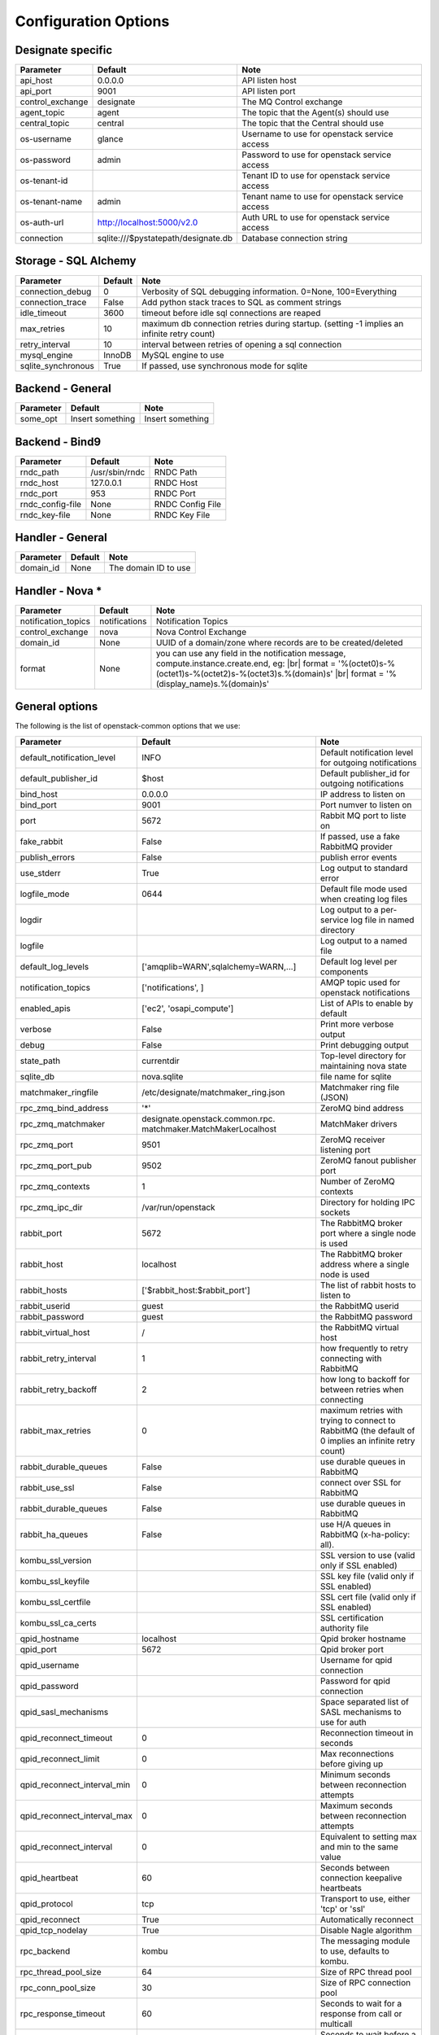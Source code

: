..
    Copyright 2012 Endre Karlson for Bouvet ASA
    Copyright 2012 New Dream Network, LLC (DreamHost)

    Licensed under the Apache License, Version 2.0 (the "License"); you may
    not use this file except in compliance with the License. You may obtain
    a copy of the License at

        http://www.apache.org/licenses/LICENSE-2.0

    Unless required by applicable law or agreed to in writing, software
    distributed under the License is distributed on an "AS IS" BASIS, WITHOUT
    WARRANTIES OR CONDITIONS OF ANY KIND, either express or implied. See the
    License for the specific language governing permissions and limitations
    under the License.

.. |br| raw:: html

   <br />

.. _configuration:

=======================
 Configuration Options
=======================

Designate specific
==================

===============================  ====================================  ==============================================================
Parameter                        Default                               Note
===============================  ====================================  ==============================================================
api_host                         0.0.0.0                               API listen host
api_port                         9001                                  API listen port
control_exchange                 designate                             The MQ Control exchange
agent_topic                      agent                                 The topic that the Agent(s) should use
central_topic                    central                               The topic that the Central should use
os-username                      glance                                Username to use for openstack service access
os-password                      admin                                 Password to use for openstack service access
os-tenant-id                                                           Tenant ID to use for openstack service access
os-tenant-name                   admin                                 Tenant name to use for openstack service access
os-auth-url                      http://localhost:5000/v2.0            Auth URL to use for openstack service access
connection                       sqlite:///$pystatepath/designate.db   Database connection string
===============================  ====================================  ==============================================================

Storage - SQL Alchemy
=====================

==========================  ====================================  ==============================================================
Parameter                   Default                               Note
==========================  ====================================  ==============================================================
connection_debug            0                                     Verbosity of SQL debugging information. 0=None, 100=Everything
connection_trace            False                                 Add python stack traces to SQL as comment strings
idle_timeout                3600                                  timeout before idle sql connections are reaped
max_retries                 10                                    maximum db connection retries during startup.
                                                                  (setting -1 implies an infinite retry count)
retry_interval              10                                    interval between retries of opening a sql connection
mysql_engine                InnoDB                                MySQL engine to use
sqlite_synchronous          True                                  If passed, use synchronous mode for sqlite
==========================  ====================================  ==============================================================


Backend - General
=================

===========================  ====================================  ==============================================================
Parameter                    Default                               Note
===========================  ====================================  ==============================================================
some_opt                     Insert something                      Insert something
===========================  ====================================  ==============================================================


Backend - Bind9
=================

===========================  ====================================  ==============================================================
Parameter                    Default                               Note
===========================  ====================================  ==============================================================
rndc_path                    /usr/sbin/rndc                        RNDC Path
rndc_host                    127.0.0.1                             RNDC Host
rndc_port                    953                                   RNDC Port
rndc_config-file             None                                  RNDC Config File
rndc_key-file                None                                  RNDC Key File
===========================  ====================================  ==============================================================


Handler - General
=================

===========================  ====================================  ==============================================================
Parameter                    Default                               Note
===========================  ====================================  ==============================================================
domain_id                    None                                  The domain ID to use
===========================  ====================================  ==============================================================

.. _handler-nova:

Handler - Nova *
================

===========================  ====================================  ==============================================================
Parameter                    Default                               Note
===========================  ====================================  ==============================================================
notification_topics          notifications                         Notification Topics
control_exchange             nova                                  Nova Control Exchange
domain_id                    None                                  UUID of a domain/zone where records are to be created/deleted
format                       None                                  you can use any field in the notification message,
                                                                   compute.instance.create.end, eg: |br|
                                                                   format = '%(octet0)s-%(octet1)s-%(octet2)s-%(octet3)s.%(domain)s' |br|
                                                                   format = '%(display_name)s.%(domain)s'
===========================  ====================================  ==============================================================


General options
===============

The following is the list of openstack-common options that we use:

===========================  ====================================  ==============================================================
Parameter                    Default                               Note
===========================  ====================================  ==============================================================
default_notification_level   INFO                                  Default notification level for outgoing notifications
default_publisher_id         $host                                 Default publisher_id for outgoing notifications
bind_host                    0.0.0.0                               IP address to listen on
bind_port                    9001                                  Port numver to listen on
port                         5672                                  Rabbit MQ port to liste on
fake_rabbit                  False                                 If passed, use a fake RabbitMQ provider
publish_errors               False                                 publish error events
use_stderr                   True                                  Log output to standard error
logfile_mode                 0644                                  Default file mode used when creating log files
logdir                                                             Log output to a per-service log file in named directory
logfile                                                            Log output to a named file
default_log_levels           ['amqplib=WARN',sqlalchemy=WARN,...]  Default log level per components
notification_topics          ['notifications', ]                   AMQP topic used for openstack notifications
enabled_apis                 ['ec2', 'osapi_compute']              List of APIs to enable by default
verbose                      False                                 Print more verbose output
debug                        False                                 Print debugging output
state_path                   currentdir                            Top-level directory for maintaining nova state
sqlite_db                    nova.sqlite                           file name for sqlite
matchmaker_ringfile          /etc/designate/matchmaker_ring.json        Matchmaker ring file (JSON)
rpc_zmq_bind_address         '*'                                   ZeroMQ bind address
rpc_zmq_matchmaker           designate.openstack.common.rpc.         MatchMaker drivers
                             matchmaker.MatchMakerLocalhost
rpc_zmq_port                 9501                                  ZeroMQ receiver listening port
rpc_zmq_port_pub             9502                                  ZeroMQ fanout publisher port
rpc_zmq_contexts             1                                     Number of ZeroMQ contexts
rpc_zmq_ipc_dir              /var/run/openstack                    Directory for holding IPC sockets
rabbit_port                  5672                                  The RabbitMQ broker port where a single node is used
rabbit_host                  localhost                             The RabbitMQ broker address where a single node is used
rabbit_hosts                 ['$rabbit_host:$rabbit_port']         The list of rabbit hosts to listen to
rabbit_userid                guest                                 the RabbitMQ userid
rabbit_password              guest                                 the RabbitMQ password
rabbit_virtual_host          /                                     the RabbitMQ virtual host
rabbit_retry_interval        1                                     how frequently to retry connecting with RabbitMQ
rabbit_retry_backoff         2                                     how long to backoff for between retries when connecting
rabbit_max_retries           0                                     maximum retries with trying to connect to RabbitMQ
                                                                   (the default of 0 implies an infinite retry count)
rabbit_durable_queues        False                                 use durable queues in RabbitMQ
rabbit_use_ssl               False                                 connect over SSL for RabbitMQ
rabbit_durable_queues        False                                 use durable queues in RabbitMQ
rabbit_ha_queues             False                                 use H/A queues in RabbitMQ (x-ha-policy: all).
kombu_ssl_version                                                  SSL version to use (valid only if SSL enabled)
kombu_ssl_keyfile                                                  SSL key file (valid only if SSL enabled)
kombu_ssl_certfile                                                 SSL cert file (valid only if SSL enabled)
kombu_ssl_ca_certs                                                 SSL certification authority file
qpid_hostname                localhost                             Qpid broker hostname
qpid_port                    5672                                  Qpid broker port
qpid_username                                                      Username for qpid connection
qpid_password                                                      Password for qpid connection
qpid_sasl_mechanisms                                               Space separated list of SASL mechanisms to use for auth
qpid_reconnect_timeout       0                                     Reconnection timeout in seconds
qpid_reconnect_limit         0                                     Max reconnections before giving up
qpid_reconnect_interval_min  0                                     Minimum seconds between reconnection attempts
qpid_reconnect_interval_max  0                                     Maximum seconds between reconnection attempts
qpid_reconnect_interval      0                                     Equivalent to setting max and min to the same value
qpid_heartbeat               60                                    Seconds between connection keepalive heartbeats
qpid_protocol                tcp                                   Transport to use, either 'tcp' or 'ssl'
qpid_reconnect               True                                  Automatically reconnect
qpid_tcp_nodelay             True                                  Disable Nagle algorithm
rpc_backend                  kombu                                 The messaging module to use, defaults to kombu.
rpc_thread_pool_size         64                                    Size of RPC thread pool
rpc_conn_pool_size           30                                    Size of RPC connection pool
rpc_response_timeout         60                                    Seconds to wait for a response from call or multicall
rpc_cast_timeout             30                                    Seconds to wait before a cast expires (TTL).
                                                                   Only supported by impl_zmq.
===========================  ====================================  ==============================================================
